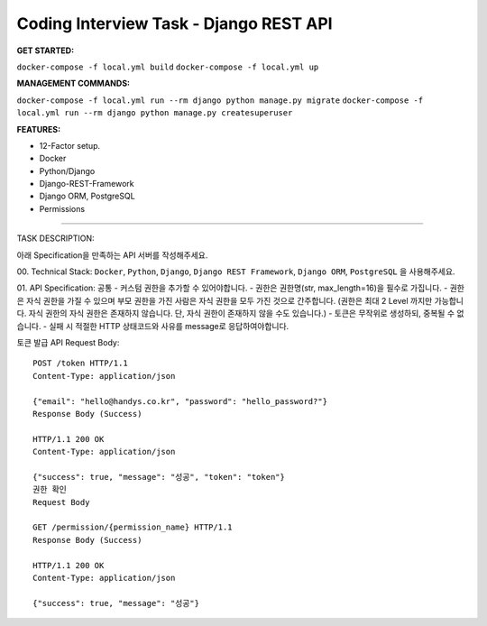 Coding Interview Task - Django REST API
==========

**GET STARTED:**

``docker-compose -f local.yml build``
``docker-compose -f local.yml up``

**MANAGEMENT COMMANDS:**

``docker-compose -f local.yml run --rm django python manage.py migrate``
``docker-compose -f local.yml run --rm django python manage.py createsuperuser``

**FEATURES:**

- 12-Factor setup.
- Docker
- Python/Django
- Django-REST-Framework
- Django ORM, PostgreSQL
- Permissions

-----

TASK DESCRIPTION:

아래 Specification을 만족하는 API 서버를 작성해주세요.

00. Technical Stack:
``Docker``, ``Python``, ``Django``, ``Django REST Framework``, ``Django ORM``, ``PostgreSQL`` 을 사용해주세요.

01. API Specification:
공통
- 커스텀 권한을 추가할 수 있어야합니다.
- 권한은 권한명(str, max_length=16)을 필수로 가집니다.
- 권한은 자식 권한을 가질 수 있으며 부모 권한을 가진 사람은 자식 권한을 모두 가진 것으로 간주합니다. (권한은 최대 2 Level 까지만 가능합니다. 자식 권한의 자식 권한은 존재하지 않습니다. 단, 자식 권한이 존재하지 않을 수도 있습니다.)
- 토큰은 무작위로 생성하되, 중복될 수 없습니다.
- 실패 시 적절한 HTTP 상태코드와 사유를 message로 응답하여야합니다.

토큰 발급 API
Request Body::

    POST /token HTTP/1.1
    Content-Type: application/json

    {"email": "hello@handys.co.kr", "password": "hello_password?"}
    Response Body (Success)

    HTTP/1.1 200 OK
    Content-Type: application/json

    {"success": true, "message": "성공", "token": "token"}
    권한 확인
    Request Body

    GET /permission/{permission_name} HTTP/1.1
    Response Body (Success)

    HTTP/1.1 200 OK
    Content-Type: application/json

    {"success": true, "message": "성공"}
